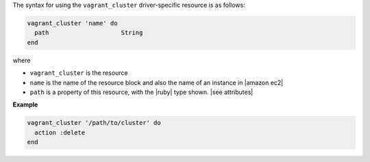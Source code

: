 .. The contents of this file are included in multiple topics.
.. This file should not be changed in a way that hinders its ability to appear in multiple documentation sets.

The syntax for using the ``vagrant_cluster`` driver-specific resource is as follows:

.. code-block:: ruby

   vagrant_cluster 'name' do
     path                    String
   end

where 

* ``vagrant_cluster`` is the resource
* ``name`` is the name of the resource block and also the name of an instance in |amazon ec2|
* ``path`` is a property of this resource, with the |ruby| type shown. |see attributes|

**Example**

.. code-block:: ruby

   vagrant_cluster '/path/to/cluster' do
     action :delete
   end
